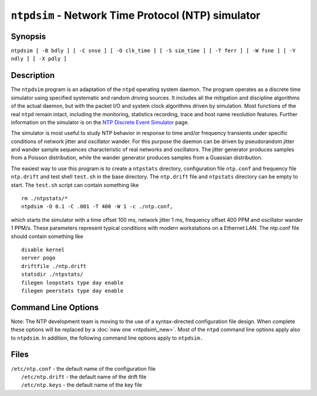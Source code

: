 ``ntpdsim`` - Network Time Protocol (NTP) simulator
===================================================
.. program:: ntpdsim

.. _ntpdsim-synop:

Synopsis
-------------------------------------

``ntpdsim [ -B bdly ] [ -C snse ] [ -O clk_time ] [ -S sim_time ] [ -T ferr ] [ -W fsne ] [ -Y ndly ] [ -X pdly ]``

.. _ntpdsim-descr:

Description
----------------------------------------

The ``ntpdsim`` program is an adaptation of the ``ntpd`` operating
system daemon. The program operates as a discrete time simulator using
specified systematic and random driving sources. It includes all the
mitigation and discipline algorithms of the actual daemon, but with the
packet I/O and system clock algorithms driven by simulation. Most
functions of the real ``ntpd`` remain intact, including the monitoring,
statistics recording, trace and host name resolution features. Further
information on the simulator is on the `NTP Discrete Event
Simulator <http://www.eecis.udel.edu/%7emills/ntpsim.html>`__ page.

The simulator is most useful to study NTP behavior in response to time
and/or frequency transients under specific conditions of network jitter
and oscillator wander. For this purpose the daemon can be driven by
pseudorandom jitter and wander sample sequences characteristic of real
networks and oscillators. The jitter generator produces samples from a
Poisson distribution, while the wander generator produces samples from a
Guassian distribution.

The easiest way to use this program is to create a ``ntpstats``
directory, configuration file ``ntp.conf`` and frequency file
``ntp.drift`` and test shell ``test.sh`` in the base directory. The
``ntp.drift`` file and ``ntpstats`` directory can be empty to start. The
``test.sh`` script can contain something like

::

    rm ./ntpstats/*
    ntpdsim -O 0.1 -C .001 -T 400 -W 1 -c ./ntp.conf,

which starts the simulator with a time offset 100 ms, network jitter 1
ms, frequency offset 400 PPM and oscillator wander 1 PPM/s. These
parameters represent typical conditions with modern workstations on a
Ethernet LAN. The ntp.conf file should contain something like

::

    disable kernel
    server pogo
    driftfile ./ntp.drift
    statsdir ./ntpstats/
    filegen loopstats type day enable
    filegen peerstats type day enable

.. _ntpdsim-cmd:

Command Line Options
-----------------------------------------------

Note: The NTP development team is moving to the use of a syntax-directed
configuration file design. When complete these options will be replaced
by a :doc:`new one
<ntpdsim\_new>`. Most of the ``ntpd`` command
line options apply also to ``ntpdsim``. In addition, the following
command line options apply to ``ntpdsim.``

.. option:: -B <bdly>

    Specify beep delay (3600) s.

.. option:: -C <snse>

    Specify network jitter parameter (0) s.

.. option:: -O <clk_time>

    Specify initial time offset (0) s.

.. option:: -S <sim_time>

    Specify simulation duration (86400) s.

.. option:: -T <ferr>

    Specify initial frequency offset (0) PPM.

.. option:: -W <fnse>

    Specify oscillator wander parameter (0) PPM/s.

.. option:: -Y <ndly>

    Specify network propagation delay (.001) s.

.. option:: -Z <pdly>

    Specify server processing delay (.001) s.

.. _ntpdsim-files:

Files
----------------------------------

| ``/etc/ntp.conf`` - the default name of the configuration file
|  ``/etc/ntp.drift`` - the default name of the drift file
|  ``/etc/ntp.keys`` - the default name of the key file
